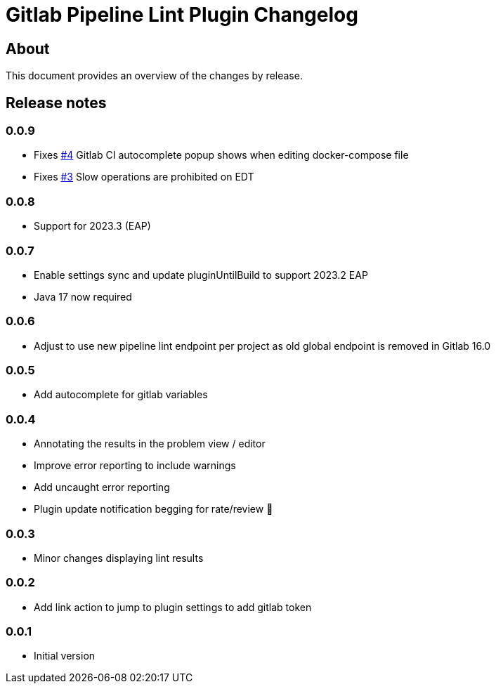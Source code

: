 = Gitlab Pipeline Lint Plugin Changelog

== About

This document provides an overview of the changes by release.

[[releasenotes]]
== Release notes

=== 0.0.9

- Fixes https://gitlab.com/pablomxnl/vale-cli-plugin/-/issues/4[#4] Gitlab CI autocomplete popup shows when editing docker-compose file
- Fixes https://gitlab.com/pablomxnl/vale-cli-plugin/-/issues/3[#3] Slow operations are prohibited on EDT

=== 0.0.8

- Support for 2023.3 (EAP)

=== 0.0.7

- Enable settings sync and update pluginUntilBuild to support 2023.2 EAP
- Java 17 now required

=== 0.0.6

- Adjust to use new pipeline lint endpoint per project as old global endpoint is removed in Gitlab 16.0

=== 0.0.5

- Add autocomplete for gitlab variables

=== 0.0.4

- Annotating the results in the problem view / editor
- Improve error reporting to include warnings
- Add uncaught error reporting
- Plugin update notification begging for rate/review 🤣

=== 0.0.3

- Minor changes displaying lint results

=== 0.0.2

- Add link action to jump to plugin settings to add gitlab token

=== 0.0.1

- Initial version
